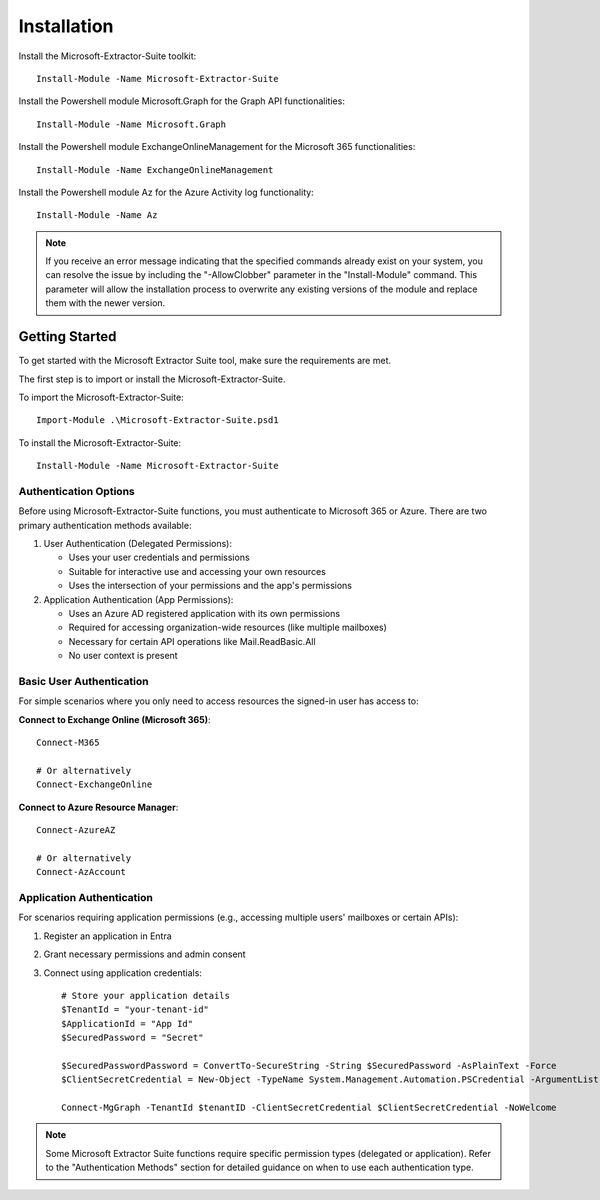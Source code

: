 Installation
=======

Install the Microsoft-Extractor-Suite toolkit:
::

   Install-Module -Name Microsoft-Extractor-Suite

Install the Powershell module Microsoft.Graph for the Graph API functionalities:
::

   Install-Module -Name Microsoft.Graph

Install the Powershell module ExchangeOnlineManagement for the Microsoft 365 functionalities:
::

   Install-Module -Name ExchangeOnlineManagement

Install the Powershell module Az for the Azure Activity log functionality:
::

   Install-Module -Name Az

.. note::

   If you receive an error message indicating that the specified commands already exist on your system, you can resolve the issue by including the "-AllowClobber" parameter in the "Install-Module" command. This parameter will allow the installation process to overwrite any existing versions of the module and replace them with the newer version.

 
Getting Started
-------
To get started with the Microsoft Extractor Suite tool, make sure the requirements are met.

The first step is to import or install the Microsoft-Extractor-Suite.

To import the Microsoft-Extractor-Suite:
::

   Import-Module .\Microsoft-Extractor-Suite.psd1
   
To install the Microsoft-Extractor-Suite:
::

   Install-Module -Name Microsoft-Extractor-Suite


Authentication Options
"""""""""""""""""""""
Before using Microsoft-Extractor-Suite functions, you must authenticate to Microsoft 365 or Azure. There are two primary authentication methods available:

1. User Authentication (Delegated Permissions):
   
   - Uses your user credentials and permissions
   - Suitable for interactive use and accessing your own resources
   - Uses the intersection of your permissions and the app's permissions

2. Application Authentication (App Permissions):

   - Uses an Azure AD registered application with its own permissions
   - Required for accessing organization-wide resources (like multiple mailboxes)
   - Necessary for certain API operations like Mail.ReadBasic.All
   - No user context is present

Basic User Authentication
""""""""""""""""""""""""
For simple scenarios where you only need to access resources the signed-in user has access to:

**Connect to Exchange Online (Microsoft 365)**:
::

   Connect-M365
   
   # Or alternatively
   Connect-ExchangeOnline

**Connect to Azure Resource Manager**:
::

   Connect-AzureAZ
   
   # Or alternatively
   Connect-AzAccount


Application Authentication
"""""""""""""""""""""""""

For scenarios requiring application permissions (e.g., accessing multiple users' mailboxes or certain APIs):

1. Register an application in Entra
2. Grant necessary permissions and admin consent
3. Connect using application credentials:

   ::

      # Store your application details
      $TenantId = "your-tenant-id"
      $ApplicationId = "App Id"
      $SecuredPassword = "Secret"

      $SecuredPasswordPassword = ConvertTo-SecureString -String $SecuredPassword -AsPlainText -Force
      $ClientSecretCredential = New-Object -TypeName System.Management.Automation.PSCredential -ArgumentList $ApplicationId, $SecuredPasswordPassword
      
      Connect-MgGraph -TenantId $tenantID -ClientSecretCredential $ClientSecretCredential -NoWelcome

.. note::

   Some Microsoft Extractor Suite functions require specific permission types (delegated or application).
   Refer to the "Authentication Methods" section for detailed guidance on when to use each authentication type.